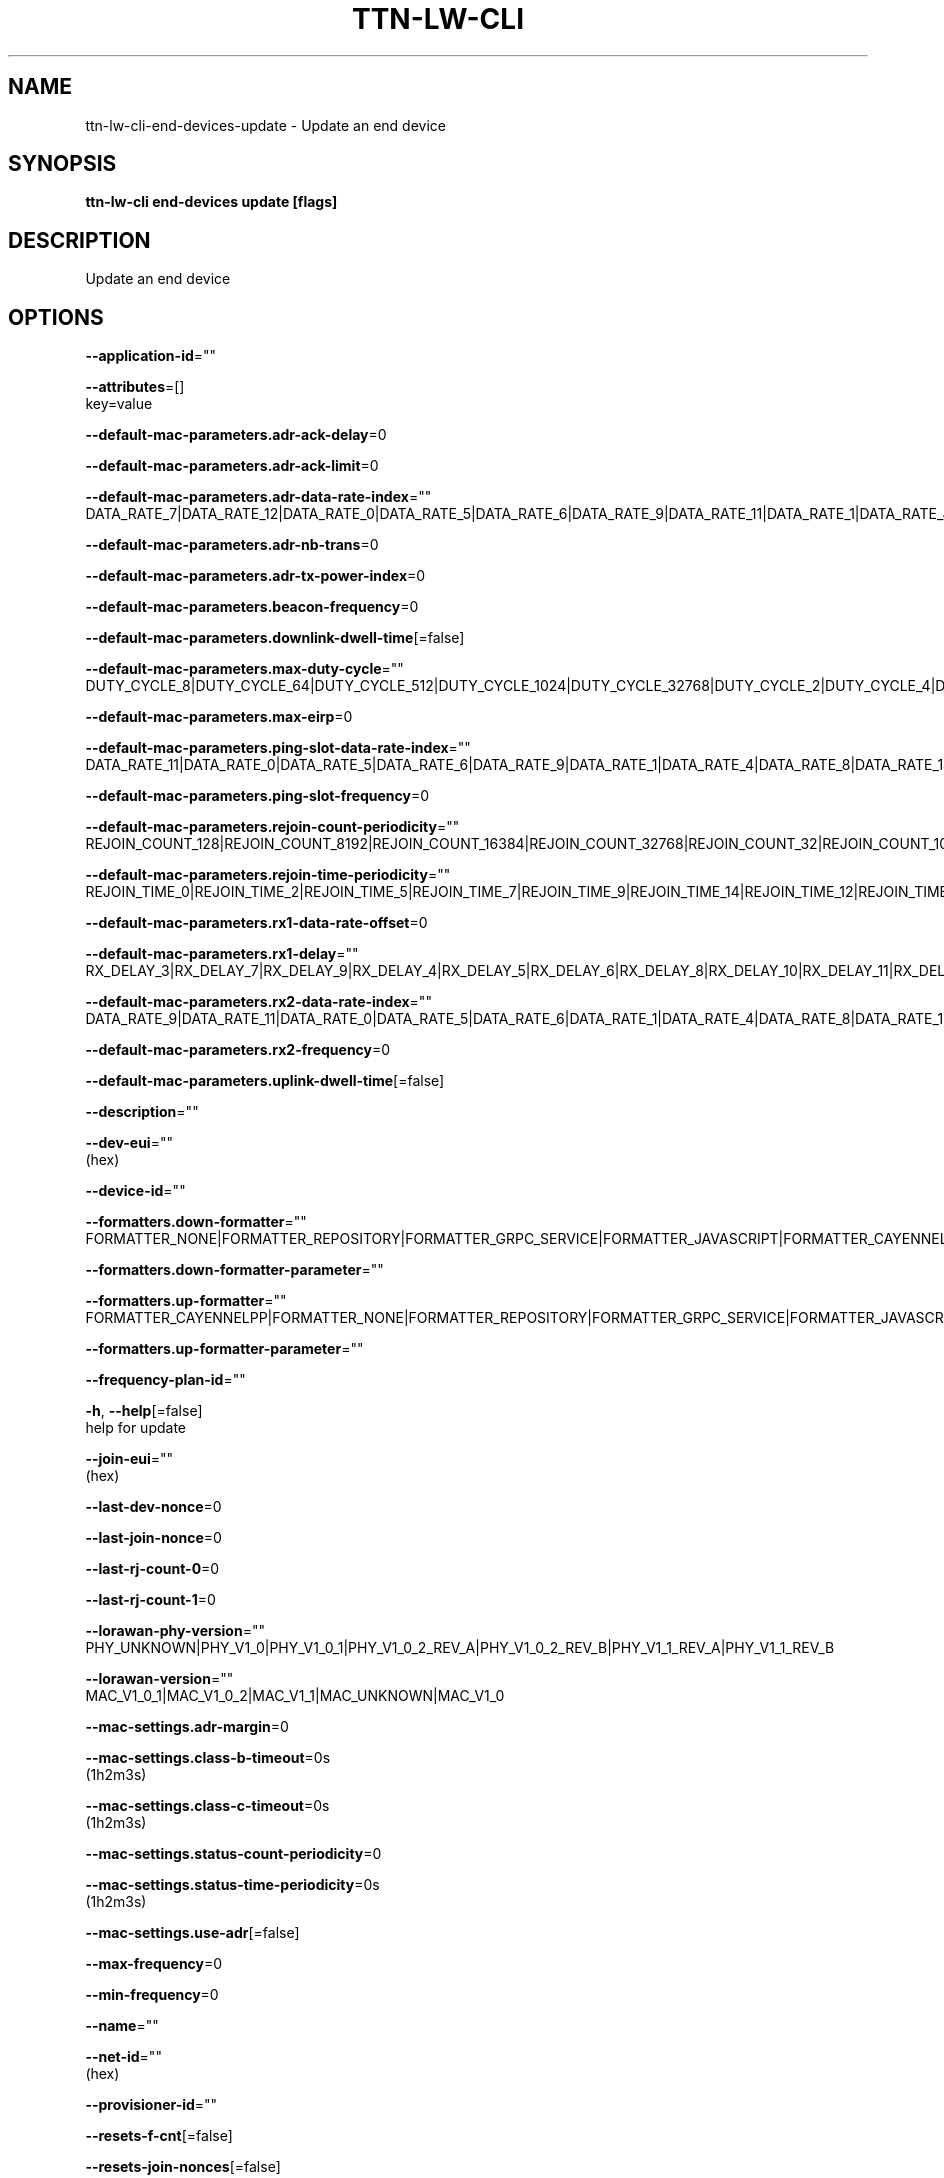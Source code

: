.TH "TTN-LW-CLI" "1" "Feb 2019" "TTN" "The Things Network Stack for LoRaWAN" 
.nh
.ad l


.SH NAME
.PP
ttn\-lw\-cli\-end\-devices\-update \- Update an end device


.SH SYNOPSIS
.PP
\fBttn\-lw\-cli end\-devices update [flags]\fP


.SH DESCRIPTION
.PP
Update an end device


.SH OPTIONS
.PP
\fB\-\-application\-id\fP=""

.PP
\fB\-\-attributes\fP=[]
    key=value

.PP
\fB\-\-default\-mac\-parameters.adr\-ack\-delay\fP=0

.PP
\fB\-\-default\-mac\-parameters.adr\-ack\-limit\fP=0

.PP
\fB\-\-default\-mac\-parameters.adr\-data\-rate\-index\fP=""
    DATA\_RATE\_7|DATA\_RATE\_12|DATA\_RATE\_0|DATA\_RATE\_5|DATA\_RATE\_6|DATA\_RATE\_9|DATA\_RATE\_11|DATA\_RATE\_1|DATA\_RATE\_4|DATA\_RATE\_8|DATA\_RATE\_2|DATA\_RATE\_3|DATA\_RATE\_10|DATA\_RATE\_13|DATA\_RATE\_14|DATA\_RATE\_15

.PP
\fB\-\-default\-mac\-parameters.adr\-nb\-trans\fP=0

.PP
\fB\-\-default\-mac\-parameters.adr\-tx\-power\-index\fP=0

.PP
\fB\-\-default\-mac\-parameters.beacon\-frequency\fP=0

.PP
\fB\-\-default\-mac\-parameters.downlink\-dwell\-time\fP[=false]

.PP
\fB\-\-default\-mac\-parameters.max\-duty\-cycle\fP=""
    DUTY\_CYCLE\_8|DUTY\_CYCLE\_64|DUTY\_CYCLE\_512|DUTY\_CYCLE\_1024|DUTY\_CYCLE\_32768|DUTY\_CYCLE\_2|DUTY\_CYCLE\_4|DUTY\_CYCLE\_32|DUTY\_CYCLE\_128|DUTY\_CYCLE\_1|DUTY\_CYCLE\_16|DUTY\_CYCLE\_256|DUTY\_CYCLE\_8192|DUTY\_CYCLE\_2048|DUTY\_CYCLE\_4096|DUTY\_CYCLE\_16384

.PP
\fB\-\-default\-mac\-parameters.max\-eirp\fP=0

.PP
\fB\-\-default\-mac\-parameters.ping\-slot\-data\-rate\-index\fP=""
    DATA\_RATE\_11|DATA\_RATE\_0|DATA\_RATE\_5|DATA\_RATE\_6|DATA\_RATE\_9|DATA\_RATE\_1|DATA\_RATE\_4|DATA\_RATE\_8|DATA\_RATE\_14|DATA\_RATE\_15|DATA\_RATE\_2|DATA\_RATE\_3|DATA\_RATE\_10|DATA\_RATE\_13|DATA\_RATE\_7|DATA\_RATE\_12

.PP
\fB\-\-default\-mac\-parameters.ping\-slot\-frequency\fP=0

.PP
\fB\-\-default\-mac\-parameters.rejoin\-count\-periodicity\fP=""
    REJOIN\_COUNT\_128|REJOIN\_COUNT\_8192|REJOIN\_COUNT\_16384|REJOIN\_COUNT\_32768|REJOIN\_COUNT\_32|REJOIN\_COUNT\_1024|REJOIN\_COUNT\_2048|REJOIN\_COUNT\_131072|REJOIN\_COUNT\_512|REJOIN\_COUNT\_262144|REJOIN\_COUNT\_16|REJOIN\_COUNT\_64|REJOIN\_COUNT\_256|REJOIN\_COUNT\_4096|REJOIN\_COUNT\_65536|REJOIN\_COUNT\_524288

.PP
\fB\-\-default\-mac\-parameters.rejoin\-time\-periodicity\fP=""
    REJOIN\_TIME\_0|REJOIN\_TIME\_2|REJOIN\_TIME\_5|REJOIN\_TIME\_7|REJOIN\_TIME\_9|REJOIN\_TIME\_14|REJOIN\_TIME\_12|REJOIN\_TIME\_13|REJOIN\_TIME\_15|REJOIN\_TIME\_1|REJOIN\_TIME\_3|REJOIN\_TIME\_8|REJOIN\_TIME\_10|REJOIN\_TIME\_11|REJOIN\_TIME\_4|REJOIN\_TIME\_6

.PP
\fB\-\-default\-mac\-parameters.rx1\-data\-rate\-offset\fP=0

.PP
\fB\-\-default\-mac\-parameters.rx1\-delay\fP=""
    RX\_DELAY\_3|RX\_DELAY\_7|RX\_DELAY\_9|RX\_DELAY\_4|RX\_DELAY\_5|RX\_DELAY\_6|RX\_DELAY\_8|RX\_DELAY\_10|RX\_DELAY\_11|RX\_DELAY\_0|RX\_DELAY\_1|RX\_DELAY\_12|RX\_DELAY\_14|RX\_DELAY\_15|RX\_DELAY\_2|RX\_DELAY\_13

.PP
\fB\-\-default\-mac\-parameters.rx2\-data\-rate\-index\fP=""
    DATA\_RATE\_9|DATA\_RATE\_11|DATA\_RATE\_0|DATA\_RATE\_5|DATA\_RATE\_6|DATA\_RATE\_1|DATA\_RATE\_4|DATA\_RATE\_8|DATA\_RATE\_13|DATA\_RATE\_14|DATA\_RATE\_15|DATA\_RATE\_2|DATA\_RATE\_3|DATA\_RATE\_10|DATA\_RATE\_7|DATA\_RATE\_12

.PP
\fB\-\-default\-mac\-parameters.rx2\-frequency\fP=0

.PP
\fB\-\-default\-mac\-parameters.uplink\-dwell\-time\fP[=false]

.PP
\fB\-\-description\fP=""

.PP
\fB\-\-dev\-eui\fP=""
    (hex)

.PP
\fB\-\-device\-id\fP=""

.PP
\fB\-\-formatters.down\-formatter\fP=""
    FORMATTER\_NONE|FORMATTER\_REPOSITORY|FORMATTER\_GRPC\_SERVICE|FORMATTER\_JAVASCRIPT|FORMATTER\_CAYENNELPP

.PP
\fB\-\-formatters.down\-formatter\-parameter\fP=""

.PP
\fB\-\-formatters.up\-formatter\fP=""
    FORMATTER\_CAYENNELPP|FORMATTER\_NONE|FORMATTER\_REPOSITORY|FORMATTER\_GRPC\_SERVICE|FORMATTER\_JAVASCRIPT

.PP
\fB\-\-formatters.up\-formatter\-parameter\fP=""

.PP
\fB\-\-frequency\-plan\-id\fP=""

.PP
\fB\-h\fP, \fB\-\-help\fP[=false]
    help for update

.PP
\fB\-\-join\-eui\fP=""
    (hex)

.PP
\fB\-\-last\-dev\-nonce\fP=0

.PP
\fB\-\-last\-join\-nonce\fP=0

.PP
\fB\-\-last\-rj\-count\-0\fP=0

.PP
\fB\-\-last\-rj\-count\-1\fP=0

.PP
\fB\-\-lorawan\-phy\-version\fP=""
    PHY\_UNKNOWN|PHY\_V1\_0|PHY\_V1\_0\_1|PHY\_V1\_0\_2\_REV\_A|PHY\_V1\_0\_2\_REV\_B|PHY\_V1\_1\_REV\_A|PHY\_V1\_1\_REV\_B

.PP
\fB\-\-lorawan\-version\fP=""
    MAC\_V1\_0\_1|MAC\_V1\_0\_2|MAC\_V1\_1|MAC\_UNKNOWN|MAC\_V1\_0

.PP
\fB\-\-mac\-settings.adr\-margin\fP=0

.PP
\fB\-\-mac\-settings.class\-b\-timeout\fP=0s
    (1h2m3s)

.PP
\fB\-\-mac\-settings.class\-c\-timeout\fP=0s
    (1h2m3s)

.PP
\fB\-\-mac\-settings.status\-count\-periodicity\fP=0

.PP
\fB\-\-mac\-settings.status\-time\-periodicity\fP=0s
    (1h2m3s)

.PP
\fB\-\-mac\-settings.use\-adr\fP[=false]

.PP
\fB\-\-max\-frequency\fP=0

.PP
\fB\-\-min\-frequency\fP=0

.PP
\fB\-\-name\fP=""

.PP
\fB\-\-net\-id\fP=""
    (hex)

.PP
\fB\-\-provisioner\-id\fP=""

.PP
\fB\-\-resets\-f\-cnt\fP[=false]

.PP
\fB\-\-resets\-join\-nonces\fP[=false]

.PP
\fB\-\-root\-keys.app\-key.kek\-label\fP=""

.PP
\fB\-\-root\-keys.app\-key.key\fP=""
    (hex)

.PP
\fB\-\-root\-keys.nwk\-key.kek\-label\fP=""

.PP
\fB\-\-root\-keys.nwk\-key.key\fP=""
    (hex)

.PP
\fB\-\-root\-keys.root\-key\-id\fP=""

.PP
\fB\-\-service\-profile\-id\fP=""

.PP
\fB\-\-session.dev\-addr\fP=""
    (hex)

.PP
\fB\-\-session.keys.app\-s\-key.key\fP=""
    (hex)

.PP
\fB\-\-session.keys.f\-nwk\-s\-int\-key.key\fP=""
    (hex)

.PP
\fB\-\-session.keys.nwk\-s\-enc\-key.key\fP=""
    (hex)

.PP
\fB\-\-session.keys.s\-nwk\-s\-int\-key.key\fP=""
    (hex)

.PP
\fB\-\-session.last\-a\-f\-cnt\-down\fP=0

.PP
\fB\-\-session.last\-conf\-f\-cnt\-down\fP=0

.PP
\fB\-\-session.last\-f\-cnt\-up\fP=0

.PP
\fB\-\-session.last\-n\-f\-cnt\-down\fP=0

.PP
\fB\-\-session.started\-at\fP=""
    (YYYY\-MM\-DDTHH:MM:SSZ)

.PP
\fB\-\-supports\-class\-b\fP[=false]

.PP
\fB\-\-supports\-class\-c\fP[=false]

.PP
\fB\-\-supports\-join\fP[=false]

.PP
\fB\-\-used\-dev\-nonces\fP=[]

.PP
\fB\-\-uses\-32\-bit\-f\-cnt\fP[=false]

.PP
\fB\-\-version\-ids.brand\-id\fP=""

.PP
\fB\-\-version\-ids.firmware\-version\fP=""

.PP
\fB\-\-version\-ids.hardware\-version\fP=""

.PP
\fB\-\-version\-ids.model\-id\fP=""


.SH OPTIONS INHERITED FROM PARENT COMMANDS
.PP
\fB\-\-application\-server\-address\fP="localhost:8884"
    Application Server Address

.PP
\fB\-\-ca\fP=""
    CA certificate file

.PP
\fB\-c\fP, \fB\-\-config\fP=[$HOME/.ttn\-lw\-cli.yml]
    Location of the config files

.PP
\fB\-\-gateway\-server\-address\fP="localhost:8884"
    Gateway Server Address

.PP
\fB\-\-identity\-server\-address\fP="localhost:8884"
    Identity Server Address

.PP
\fB\-\-input\-format\fP="json"
    Input format

.PP
\fB\-\-insecure\fP[=false]
    Connect without TLS

.PP
\fB\-\-join\-server\-address\fP="localhost:8884"
    Join Server Address

.PP
\fB\-\-log.level\fP="info"
    The minimum level log messages must have to be shown

.PP
\fB\-\-network\-server\-address\fP="localhost:8884"
    Network Server Address

.PP
\fB\-\-oauth\-server\-address\fP="
\[la]https://localhost:8885"\[ra]
    OAuth Server Address

.PP
\fB\-\-output\-format\fP="json"
    Output format


.SH SEE ALSO
.PP
\fBttn\-lw\-cli\-end\-devices(1)\fP
